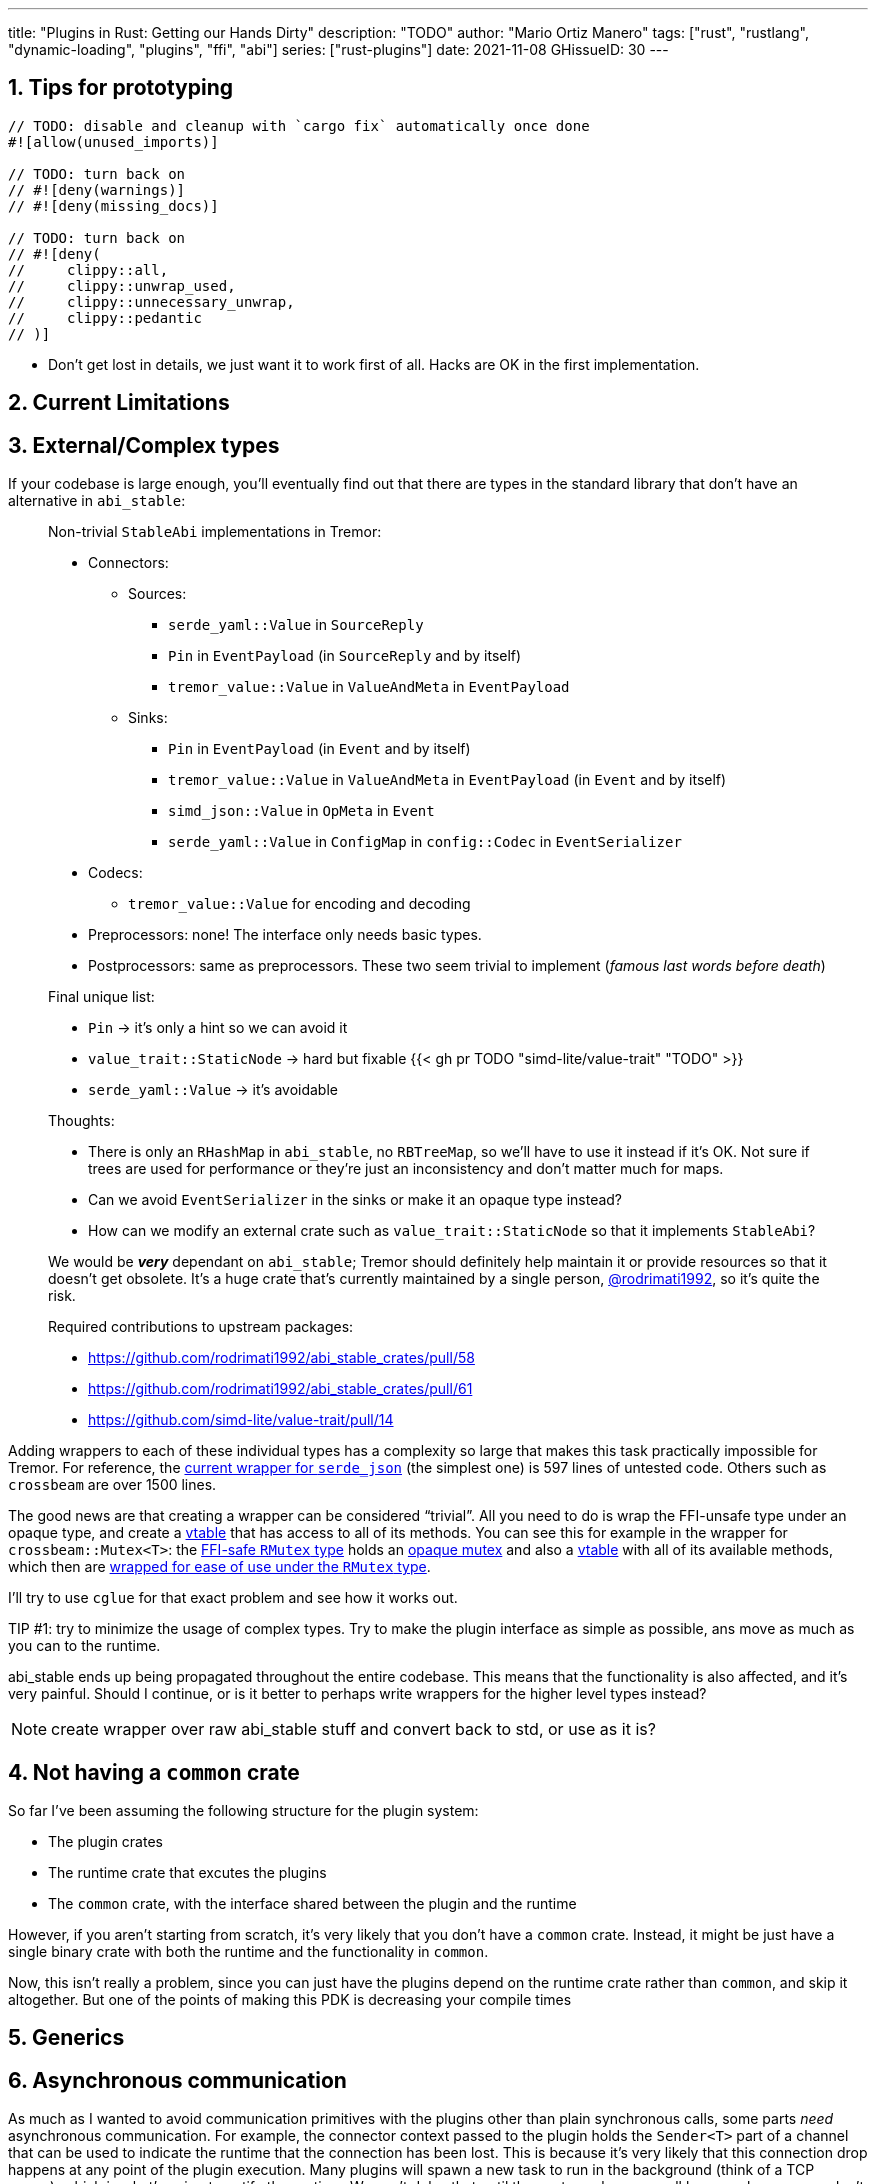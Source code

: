 ---
title: "Plugins in Rust: Getting our Hands Dirty"
description: "TODO"
author: "Mario Ortiz Manero"
tags: ["rust", "rustlang", "dynamic-loading", "plugins", "ffi", "abi"]
series: ["rust-plugins"]
date: 2021-11-08
GHissueID: 30
---

:sectnums:
:stem: latexmath

:repr-c: pass:quotes[`#[repr\(C)]`]

== Tips for prototyping

[source, rust]
----
// TODO: disable and cleanup with `cargo fix` automatically once done
#![allow(unused_imports)]

// TODO: turn back on
// #![deny(warnings)]
// #![deny(missing_docs)]

// TODO: turn back on
// #![deny(
//     clippy::all,
//     clippy::unwrap_used,
//     clippy::unnecessary_unwrap,
//     clippy::pedantic
// )]
----

* Don't get lost in details, we just want it to work first of all. Hacks are OK
  in the first implementation.

== Current Limitations

== External/Complex types

If your codebase is large enough, you'll eventually find out that there are
types in the standard library that don't have an alternative in `abi_stable`:

____
Non-trivial `StableAbi` implementations in Tremor:

* Connectors:
** Sources:
*** `serde_yaml::Value` in `SourceReply`
*** `Pin` in `EventPayload` (in `SourceReply` and by itself)
*** `tremor_value::Value` in `ValueAndMeta` in `EventPayload`
** Sinks:
*** `Pin` in `EventPayload` (in `Event` and by itself)
*** `tremor_value::Value` in `ValueAndMeta` in `EventPayload` (in `Event` and by
    itself)
*** `simd_json::Value` in `OpMeta` in `Event`
*** `serde_yaml::Value` in `ConfigMap` in `config::Codec` in `EventSerializer`
* Codecs:
** `tremor_value::Value` for encoding and decoding
* Preprocessors: none! The interface only needs basic types.
* Postprocessors: same as preprocessors. These two seem trivial to implement
  (_famous last words before death_)

Final unique list:

* `Pin` -> it's only a hint so we can avoid it
* `value_trait::StaticNode` -> hard but fixable {{< gh pr TODO "simd-lite/value-trait" "TODO" >}}
* `serde_yaml::Value` -> it's avoidable

Thoughts:

* There is only an `RHashMap` in `abi_stable`, no `RBTreeMap`, so we'll have to
  use it instead if it's OK. Not sure if trees are used for performance or
  they're just an inconsistency and don't matter much for maps.
* Can we avoid `EventSerializer` in the sinks or make it an opaque type instead?
* How can we modify an external crate such as `value_trait::StaticNode` so that
  it implements `StableAbi`?

////
TODO: The JSON codec actually exports both `json` and `json-sorted`: how could
we do that with plugins? Definitely doable but needs some thinking.
////

We would be _**very**_ dependant on `abi_stable`; Tremor should definitely help
maintain it or provide resources so that it doesn't get obsolete. It's a huge
crate that's currently maintained by a single person,
https://github.com/rodrimati1992[@rodrimati1992], so it's quite the risk.

Required contributions to upstream packages:

* https://github.com/rodrimati1992/abi_stable_crates/pull/58
* https://github.com/rodrimati1992/abi_stable_crates/pull/61
* https://github.com/simd-lite/value-trait/pull/14
____

Adding wrappers to each of these individual types has a complexity so large that
makes this task practically impossible for Tremor. For reference, the
https://github.com/rodrimati1992/abi_stable_crates/blob/f7136dbc3d00fa7e97eddd36c06368ce524eeb8f/abi_stable/src/external_types/serde_json.rs[current
wrapper for `serde_json`] (the simplest one) is 597 lines of untested code.
Others such as `crossbeam` are over 1500 lines.

:rmutex: https://github.com/rodrimati1992/abi_stable_crates/blob/f7136dbc3d00fa7e97eddd36c06368ce524eeb8f/abi_stable/src/external_types/parking_lot/mutex.rs#L77
:opaque-mutex: https://github.com/rodrimati1992/abi_stable_crates/blob/f7136dbc3d00fa7e97eddd36c06368ce524eeb8f/abi_stable/src/external_types/parking_lot/mutex.rs#L29
:vtable: https://github.com/rodrimati1992/abi_stable_crates/blob/f7136dbc3d00fa7e97eddd36c06368ce524eeb8f/abi_stable/src/external_types/parking_lot/mutex.rs#L338
:wrapping: https://github.com/rodrimati1992/abi_stable_crates/blob/f7136dbc3d00fa7e97eddd36c06368ce524eeb8f/abi_stable/src/external_types/parking_lot/mutex.rs#L267

The good news are that creating a wrapper can be considered "`trivial`". All you
need to do is wrap the FFI-unsafe type under an opaque type, and create a
https://en.wikipedia.org/wiki/Virtual_method_table[vtable] that has access to
all of its methods. You can see this for example in the wrapper for
`crossbeam::Mutex<T>`: the {rmutex}[FFI-safe `RMutex` type] holds an
{opaque-mutex}[opaque mutex] and also a {vtable}[vtable] with all of its
available methods, which then are {wrapping}[wrapped for ease of use under the
`RMutex` type].

I'll try to use `cglue` for that exact problem and see how it works out.

TIP #1: try to minimize the usage of complex types. Try to make the plugin
interface as simple as possible, ans move as much as you can to the runtime.

abi_stable ends up being propagated throughout the entire codebase. This means
that the functionality is also affected, and it's very painful. Should I
continue, or is it better to perhaps write wrappers for the higher level types
instead?

NOTE: create wrapper over raw abi_stable stuff and convert back to std, or use
as it is?

////
//! This showcases how even with external and complex types not supported by
//! `abi_stable` by defalut, it's still possible to create a stable ABI.
//!
//! This is thanks to opaque types: instead of using the original type as we
//! normally would, we write its functionality as a trait and then use it with
//! `dyn`.

use abi_stable::{
    std_types::{RBox, ROption, RString},
    StableAbi,
};

/// Internal type with types that aren't wrapped by `abi_stable`
#[repr(C)]
#[derive(StableAbi)]
pub struct ConnectorContext {
    /// unique identifier
    pub uid: u64,
    /// url of the connector
    pub url: RString,
    /// type name of the connector
    pub type_name: RString,
    /// oh no! there's no `serde_yaml::Value` in `abi_stable`, so we can't just
    /// add `#[derive(StableAbi)]` to `ConnectorContext`!
    ///
    /// Solution: using its opaque alternative
    pub enabled: Value_TO<'static, RBox<()>>,
}

#[abi_stable::sabi_trait]
pub trait Value {
    fn as_bool(&self) -> ROption<bool>;
    fn as_i64(&self) -> ROption<i64>;
    fn as_null(&self) -> ROption<()>;
}

impl Value for serde_yaml::Value {
    fn as_bool(&self) -> ROption<bool> {
        self.as_bool().into()
    }

    fn as_i64(&self) -> ROption<i64> {
        self.as_i64().into()
    }

    fn as_null(&self) -> ROption<()> {
        self.as_null().into()
    }
}
////

== Not having a `common` crate

So far I've been assuming the following structure for the plugin system:

* The plugin crates
* The runtime crate that excutes the plugins
* The `common` crate, with the interface shared between the plugin and the
  runtime

However, if you aren't starting from scratch, it's very likely that you don't
have a `common` crate. Instead, it might be just have a single binary crate with
both the runtime and the functionality in `common`.

Now, this isn't really a problem, since you can just have the plugins depend on
the runtime crate rather than `common`, and skip it altogether. But one of the
points of making this PDK is decreasing your compile times

== Generics

////
In the connectors plugin interface there is a single `new` function that exports
a `Connector` dynamic trait from the plugin. The runtime can then use that as a
generic connector just like how Tremor does now. On the plugin-side, the
`create_{source,sink}` methods call `builder.spawn`, which relies on the fact
that the type implements `Source` or `Sink`. This spawns the new task and
communicates with the connector. As I said, this happens on the implementor
side, so the runtime doesn't know if the concrete type implements `Sink` or
`Source`, only that it's a `Connector`, and the plugin handles the rest itself.

However, since we wanted to simplify the plugin interface as much as possible,
the communication details should happen on the runtime rather than on the
plugin. What I mean is that, instead of calling `builder.spawn` on the plugin
and creating the channel on the plugin, it should happen on the runtime. Thus,
the whole idea of `create_{source,sink}` is now somewhat pointless, because it's
handled by the runtime. We have a `dyn Connector`, with which we can't know if
`Source` or `Sink` are implemented as well. We'd need `dyn (Connector + Source +
Sink)` for that, but `Source` and `Sink` are actually optional, so it depends on
the plugin anyway.

There are two ways to fix this:

* The `new` function returns a `dyn (Connector + Source + Sink)` instead and has
  fields to make sure `Source` or `Sink` are properly implemented. All of the
  connectors implement `Source` and `Sink` always, but we can make it optional
  by adding a marker or something like that.

  Spoiler: that won't work with just `abi_stable` anyway. Only with `cglue`,
  which makes it possible to have groups of traits. So it *would* be possible,
  but unnecessarily complicated and not an ideal solution anyway.

* The `create_{source,sink}` functions in the connector trait return a `dyn
  Source`. This way the interface for the connectors has to be very slightly
  changed, but it's actually possible to do this.
////

== Asynchronous communication

As much as I wanted to avoid communication primitives with the plugins other
than plain synchronous calls, some parts _need_ asynchronous communication. For
example, the connector context passed to the plugin holds the `Sender<T>` part
of a channel that can be used to indicate the runtime that the connection has
been lost. This is because it's very likely that this connection drop happens at
any point of the plugin execution. Many plugins will spawn a new task to run in
the background (think of a TCP server), which is what's going to notify the
runtime. We can't delay that until the next synchronous call happens because we
don't know when that might happen, and we want to keep Tremor low-latency.

We have two options here:

* Keep using a channel: turns out `abi_stable` includes an FFI-safe wrapper for
  {{< crate crossbeam >}}. We could just switch the usage of `Sender<T>` to
  https://docs.rs/abi_stable/latest/abi_stable/external_types/crossbeam_channel/struct.RSender.html[`RSender<T>`]
  and that's it.
* Try to use something simpler: I was wondering if we could manage to avoid
  pulling in `crossbeam` and using channels.

// TODO: talk about callbacks

[source, text]
----
error[E0308]: mismatched types
  --> src/lib.rs:22:17
   |
22 |           sender: |x| {
   |  _________________^
23 | |             i += x;
24 | |             println!("callback invoked v3! {}", x)
25 | |         }
   | |_________^ expected fn pointer, found closure
   |
   = note: expected fn pointer `fn(i32)`
                 found closure `[closure@src/lib.rs:22:17: 25:10]`
note: closures can only be coerced to `fn` types if they do not capture any variables
  --> src/lib.rs:23:13
   |
23 |             i += x;
   |             ^ `i` captured here

For more information about this error, try `rustc --explain E0308`.
----

== Full implementation

Since it may be simpler to get `native-connector` running, let's start with
that. We'll just copy all the necessary code for the
https://github.com/tremor-rs/tremor-runtime/tree/883f13e29b4c6ec7b6703f2487aac321c738e7c8[current
implementation] of connectors as a standalone program:

== Conclusion

////
== Benchmarking

I've always wanted to run some benchmarks in order to find out the actual
difference in performance between dynamic loading (with native code) and Wasm
(with interpreted code). Of course, the former will be faster. But, is it
noticeable?

TODO compare with already existing benchmarks, what to expect, etc

Now that I have some examples of both dynamic loading and Wasm plugins, I can
make a few benchmarks in order to see the difference by myself. The `wasm-bench`
and `dynamic-bench` directories in
https://github.com/marioortizmanero/pdk-experiments[pdk-experiments] can be
compiled and then ran with
https://doc.rust-lang.org/1.7.0/book/benchmark-tests.html[Rust's integrated
benchmarking system] (which requires nightly for now)
////

[bibliography]
== References

- [[[nginx-perf,      1]]] http://httpd.apache.org/docs/2.4/dso.html#advantages
- [[[libloading-th,   2]]] https://docs.rs/libloading/0.7.1/libloading/struct.Library.html#thread-safety
- [[[dlerror-th,      3]]] https://pubs.opengroup.org/onlinepubs/009604499/functions/dlerror.html
- [[[linux-th,        4]]] https://man7.org/linux/man-pages/man3/dlerror.3.html#ATTRIBUTES
- [[[macos-th,        5]]] https://developer.apple.com/library/archive/documentation/System/Conceptual/ManPages_iPhoneOS/man3/dlerror.3.html
- [[[windows-th,      6]]] https://docs.microsoft.com/en-us/windows/win32/api/errhandlingapi/nf-errhandlingapi-setthreaderrormode
- [[[unwinding,       7]]] https://doc.rust-lang.org/nomicon/unwinding.html
